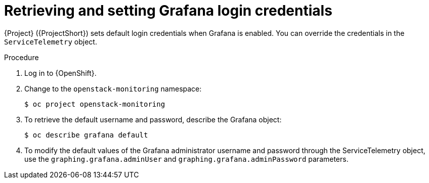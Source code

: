 [id="proc-retrieving-and-setting-grafana-credentials_{context}"]
= Retrieving and setting Grafana login credentials

[role="_abstract"]
{Project} ({ProjectShort}) sets default login credentials when Grafana is enabled. You can override the credentials in the `ServiceTelemetry` object.

.Procedure

. Log in to {OpenShift}.
. Change to the `openstack-monitoring` namespace:
+
[source,bash]
----
$ oc project openstack-monitoring
----
. To retrieve the default username and password, describe the Grafana object:
+
[source,bash]
----
$ oc describe grafana default
----

. To modify the default values of the Grafana administrator username and password through the ServiceTelemetry object, use the `graphing.grafana.adminUser` and `graphing.grafana.adminPassword` parameters.
